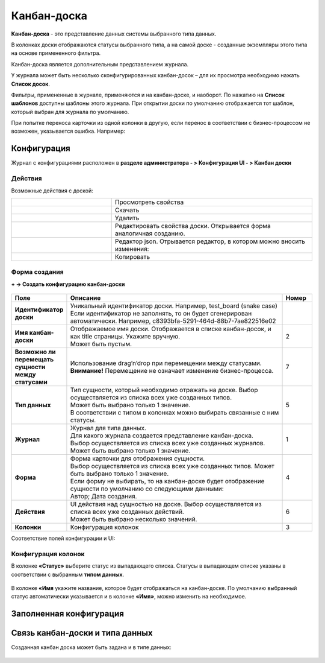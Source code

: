 .. _kanban_board:

Канбан-доска
============

**Канбан-доска** - это представление данных системы выбранного типа данных.

В колонках доски отображаются статусы выбранного типа, а на самой доске - созданные экземпляры этого типа на основе примененного фильтра.

Канбан-доска является дополнительным представлением журнала.

.. image:: _static/kanban/KB1.png
       :width: 600
       :align: center

У журнала может быть несколько сконфигурированных канбан-досок – для их просмотра необходимо нажать **Список досок**.

Фильтры, примененные в журнале, применяются и на канбан-доске, и наоборот. По нажатию на **Список шаблонов** доступны шаблоны этого журнала. При открытии доски по умолчанию отображается тот шаблон, который выбран для журнала по умолчанию.

При попытке переноса карточки из одной колонки в другую, если перенос в соответствии с бизнес-процессом не возможен, указывается ошибка. Например:

.. image:: _static/kanban/KB11.png
       :width: 300
       :align: center

Конфигурация
------------------

Журнал с конфигурациями расположен в **разделе администратора - > Конфигурация UI - > Канбан доски**

.. image:: _static/kanban/KB2.png
       :width: 600
       :align: center

Действия
~~~~~~~~~
Возможные действия с доской:

.. image:: _static/kanban//KB9.png
       :width: 300
       :align: center
       :alt: Доска действия

.. list-table:: 
      :widths: 5 10
      :align: center
      :class: tight-table  

      * - |
 
            .. image:: _static/kanban/KB9_1.png
                :width: 30

        - Просмотреть свойства
      * - |
 
            .. image:: _static/kanban/KB9_2.png
                :width: 30

        - Скачать
      * - |
 
            .. image:: _static/kanban/KB9_3.png
                :width: 30

        - Удалить
      * - |
 
            .. image:: _static/kanban/KB9_4.png
                :width: 30

        - Редактировать свойства доски. Открывается форма аналогичная созданию.
      * - |
 
            .. image:: _static/kanban/KB9_5.png
                :width: 30

        - | Редактор json. Отрывается редактор, в котором можно вносить изменения:

            .. image:: _static/kanban/KB3.png
                :width: 400
      * - |
 
            .. image:: _static/kanban/KB9_6.png
                :width: 30

        - Копировать

Форма создания
~~~~~~~~~~~~~~

**+ → Создать конфигурацию канбан-доски**

 .. image:: _static/kanban/KB4.png
       :width: 600
       :align: center

.. list-table:: 
      :widths: 5 40 5
      :header-rows: 1
      :class: tight-table  

      * - Поле
        - Описание
        - Номер 
      * - **Идентификатор доски**
        - | Уникальный идентификатор доски. Например, test_board (snake case)
          | Если идентификатор не заполнять, то он будет сгенерирован автоматически. Например, c8393bfa-5291-464d-88b7-7ae822516e02
        - 
      * - **Имя канбан-доски**
        - | Отображаемое имя доски. Отображается в списке канбан-досок, и как title страницы. Укажите вручную. 
          | Может быть пустым.
        - 2
      * - **Возможно ли перемещать сущности между статусами**
        - | Использование drag’n’drop при перемещении между статусами. 
          | **Внимание!** Перемещение не означает изменение бизнес-процесса.
        - 7
      * - **Тип данных**
        - | Тип сущности, который необходимо отражать на доске. Выбор осуществляется из списка всех уже созданных типов. 
          | Может быть выбрано только 1 значение. 
          | В соответствии с типом в колонках можно выбирать связанные с ним статусы.
        - 5
      * - **Журнал**
        - | Журнал для типа данных. 
          | Для какого журнала создается представление канбан-доска. 
          | Выбор осуществляется из списка всех уже созданных журналов. Может быть выбрано только 1 значение.
        - 1
      * - **Форма**
        - | Форма карточки для отображения сущности. 
          | Выбор осуществляется из списка всех уже созданных типов. Может быть выбрано только 1 значение. 
          | Если форму не выбирать, то на канбан-доске будет отображение сущности по умолчанию со следующими данными: 
          | Автор; Дата создания.
        - 4
      * - **Действия**
        - | UI действия над сущностью на доске. Выбор осуществляется из списка всех уже созданных действий. 
          | Может быть выбрано несколько значений.
        - 6
      * - **Колонки**
        - Конфигурация колонок
        - 3

Соответствие полей конфигурации и UI:

 .. image:: _static/kanban/KB5.png
       :width: 600
       :align: center

Конфигурация колонок
~~~~~~~~~~~~~~~~~~~~~~~~~

В колонке **«Статус»** выберите статус из выпадающего списка. Статусы в выпадающем списке указаны в соответствии с выбранным **типом данных**.

 .. image:: _static/kanban/KB6.png
       :width: 600
       :align: center

В колонке **«Имя** укажите название, которое будет отображаться на канбан-доске. По умолчанию выбранный статус автоматически указывается и в колонке **«Имя»**, можно изменить на необходимое.

 .. image:: _static/kanban/KB7.png
       :width: 600
       :align: center

Заполненная конфигурация
-------------------------

 .. image:: _static/kanban/KB8.png
       :width: 600
       :align: center

Связь канбан-доски и типа данных
----------------------------------

Созданная канбан доска может быть задана и в типе данных:

 .. image:: _static/kanban/KB10.png
       :width: 600
       :align: center

